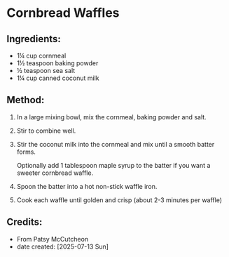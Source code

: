 #+STARTUP: showeverything
* Cornbread Waffles
** Ingredients:
- 1¼ cup cornmeal
- 1½ teaspoon baking powder
- ½ teaspoon sea salt
- 1¼ cup canned coconut milk

** Method:
1. In a large mixing bowl, mix the cornmeal, baking powder and salt.
2. Stir to combine well.
3. Stir the coconut milk into the cornmeal and mix until a smooth batter forms.
   #+begin_tip
   Optionally add 1 tablespoon maple syrup to the batter if you want a sweeter cornbread waffle.
   #+end_tip
5. Spoon the batter into a hot non-stick waffle iron.
6. Cook each waffle until golden and crisp (about 2-3 minutes per waffle)
** Credits:
- From Patsy McCutcheon
- date created: [2025-07-13 Sun]
